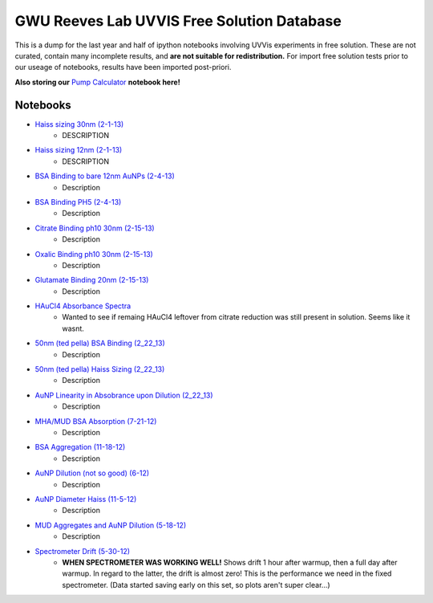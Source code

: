 ===========================================
GWU Reeves Lab UVVIS Free Solution Database
===========================================

This is a dump for the last year and half of ipython notebooks involving UVVis
experiments in free solution.  These are not curated, contain many incomplete
results, and **are not suitable for redistribution.**  For import free solution
tests prior to our useage of notebooks, results have been imported post-priori.

**Also storing our** `Pump Calculator`_ **notebook here!**

.. _`Pump Calculator`: http://nbviewer.ipython.org/github/hugadams/GWU_UV_SOLN/blob/master/pump_mixing.ipynb?create=1

Notebooks
=========

- `Haiss sizing 30nm (2-1-13)`_
   - DESCRIPTION
   
- `Haiss sizing 12nm (2-1-13)`_
   - DESCRIPTION 

- `BSA Binding to bare 12nm AuNPs (2-4-13)`_
   - Description
   
- `BSA Binding PH5 (2-4-13)`_
   - Description
   
   
- `Citrate Binding ph10 30nm (2-15-13)`_
   - Description
   
   
- `Oxalic Binding ph10 30nm (2-15-13)`_
   - Description
   
- `Glutamate Binding 20nm (2-15-13)`_
   - Description

- `HAuCl4 Absorbance Spectra`_
   - Wanted to see if remaing HAuCl4 leftover from citrate reduction was still present in solution.  Seems like it wasnt.

- `50nm (ted pella) BSA Binding (2_22_13)`_
   - Description

- `50nm (ted pella) Haiss Sizing (2_22_13)`_
   - Description   

- `AuNP Linearity in Absobrance upon Dilution (2_22_13)`_
   - Description   

- `MHA/MUD BSA Absorption (7-21-12)`_
   - Description   

- `BSA Aggregation (11-18-12)`_
   - Description   

- `AuNP Dilution (not so good) (6-12)`_
   - Description   

- `AuNP Diameter Haiss (11-5-12)`_
   - Description

- `MUD Aggregates and AuNP Dilution (5-18-12)`_
   - Description   

- `Spectrometer Drift (5-30-12)`_
   - **WHEN SPECTROMETER WAS WORKING WELL!** Shows drift 1 hour after warmup, then a full day after warmup.  In regard to the latter, the drift is almost zero!  This is the performance we need in the fixed spectrometer.   (Data started saving early on this set, so plots aren't super clear...)


.. _`Pump Calculator`: http://nbviewer.ipython.org/github/hugadams/GWU_UV_SOLN/blob/master/pump_mixing.ipynb?create=1

.. _`Haiss sizing 30nm (2-1-13)`: http://nbviewer.ipython.org/github/hugadams/GWU_UV_SOLN/blob/master/2_1_13_UVVIS_Quicktests/new%20%2230%22nm%20batch%202.ipynb?create=1

.. _`Haiss sizing 12nm (2-1-13)`: http://nbviewer.ipython.org/github/hugadams/GWU_UV_SOLN/blob/master/2_1_13_UVVIS_Quicktests/new%2212%22nm%20batch%20%201.ipynb?create=1

.. _`BSA Binding to bare 12nm AuNPs (2-4-13)` : http://nbviewer.ipython.org/github/hugadams/GWU_UV_SOLN/blob/master/2_4_13_UVVis_BSA_FREESOLN/12nm_BSA.ipynb?create=1

.. _`BSA Binding PH5 (2-4-13)` : http://nbviewer.ipython.org/github/hugadams/GWU_UV_SOLN/blob/master/2_4_13_UVVis_BSA_FREESOLN/BSA_ph5_notebook.ipynb?create=1

.. _`Citrate Binding ph10 30nm (2-15-13)` : http://nbviewer.ipython.org/github/hugadams/GWU_UV_SOLN/blob/master/2_15_13_UVVIS_Small_molecules/Citrate.ipynb?create=1

.. _`Oxalic Binding ph10 30nm (2-15-13)` : http://nbviewer.ipython.org/github/hugadams/GWU_UV_SOLN/blob/master/2_15_13_UVVIS_Small_molecules/Oxalic_ph10.ipynb?create=1

.. _`Glutamate Binding 20nm (2-15-13)` : http://nbviewer.ipython.org/github/hugadams/GWU_UV_SOLN/blob/master/2_15_13_UVVIS_Small_molecules/glutamate.ipynb?create=1

.. _`HAuCL4 Absorbance Spectra` : http://nbviewer.ipython.org/github/hugadams/GWU_UV_SOLN/blob/master/2_21_12_HAuCl4/HAuCL4.ipynb?create=1

.. _`50nm (ted pella) BSA Binding (2_22_13)` : http://nbviewer.ipython.org/github/hugadams/GWU_UV_SOLN/blob/master/2_22_50nm-nps_bsa/50nm_BSA.ipynb?create=1

.. _`50nm (ted pella) Haiss Sizing (2_22_13)` : http://nbviewer.ipython.org/github/hugadams/GWU_UV_SOLN/blob/master/2_22_50nm-nps_bsa/50nm_SIZING.ipynb?create=1

.. _`AuNP Linearity in Absobrance upon Dilution (2_22_13)` : http://nbviewer.ipython.org/github/hugadams/GWU_UV_SOLN/blob/master/2_26_dilution_tests_FREESOLN/AUDilution.ipynb?create=1

.. _`MHA/MUD BSA Absorption (7-21-12)` : http://nbviewer.ipython.org/urls/raw.github.com/hugadams/GWU_UV_SOLN/master/July_2012/7_21_MHA_MUD.ipynb?create=1

.. _`BSA Aggregation (11-18-12)` : http://nbviewer.ipython.org/github/hugadams/GWU_UV_SOLN/blob/master/Nov_2012/BSA_Aggregate.ipynb?create=1

.. _`AuNP Dilution (not so good) (6-12)` : http://nbviewer.ipython.org/github/hugadams/GWU_UV_SOLN/blob/master/Nov_2012/Dilution_notsogood.ipynb?create=1

.. _`AuNP Diameter Haiss (11-5-12)` : http://nbviewer.ipython.org/github/hugadams/GWU_UV_SOLN/blob/master/Nov_2012/diameter_haiss12.ipynb?create=1

.. _`MUD Aggregates and AuNP Dilution (5-18-12)` : http://nbviewer.ipython.org/github/hugadams/GWU_UV_SOLN/blob/master/5_18_12_undec_agg/MudAgg_UVDilution.ipynb?create=1

.. _`Spectrometer Drift (5-30-12)` : http://nbviewer.ipython.org/urls/raw.github.com/hugadams/GWU_UV_SOLN/master/5_30_12_drift/stability.ipynb?create=1



